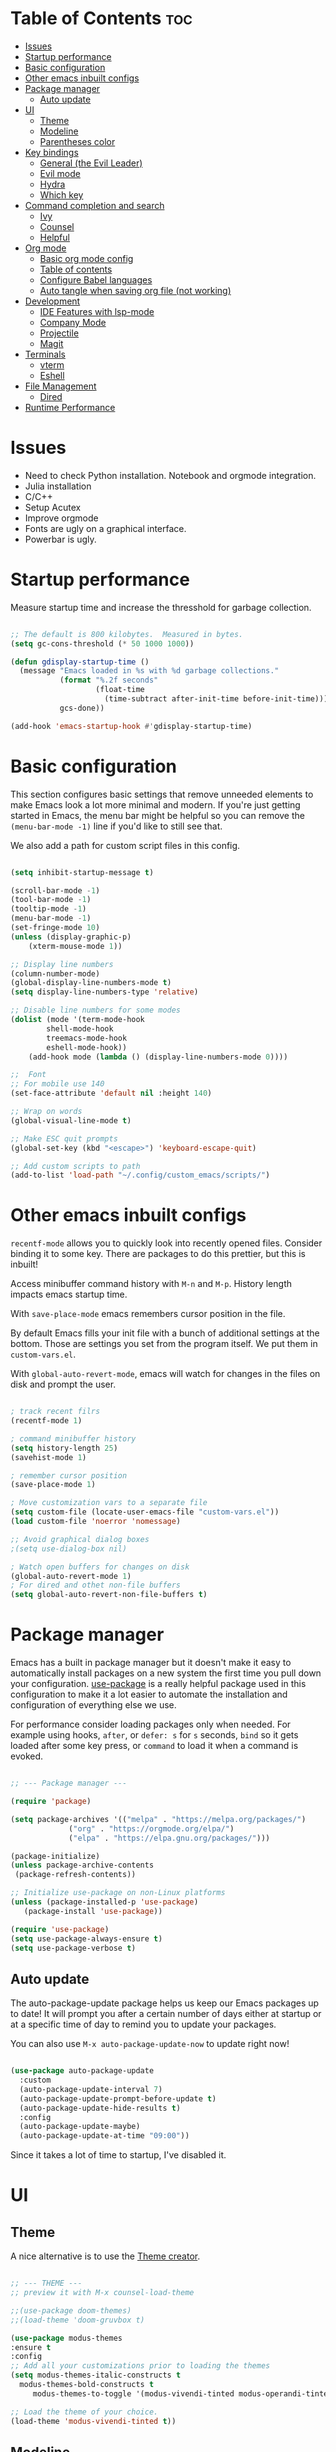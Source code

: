 #+title Emacs from scratch configuration
#+AUTHOR: Jorge Norena
#+DESCRIPTION: Jorge's custom Emacs config.
#+STARTUP: showeverything
#+Options: toc:2
#+PROPERTY: header-args:emacs-lisp :tangle ./init.el

* Table of Contents :toc:
- [[#issues][Issues]]
- [[#startup-performance][Startup performance]]
- [[#basic-configuration][Basic configuration]]
- [[#other-emacs-inbuilt-configs][Other emacs inbuilt configs]]
- [[#package-manager][Package manager]]
  - [[#auto-update][Auto update]]
- [[#ui][UI]]
  - [[#theme][Theme]]
  - [[#modeline][Modeline]]
  - [[#parentheses-color][Parentheses color]]
- [[#key-bindings][Key bindings]]
  - [[#general-the-evil-leader][General (the Evil Leader)]]
  - [[#evil-mode][Evil mode]]
  - [[#hydra][Hydra]]
  - [[#which-key][Which key]]
- [[#command-completion-and-search][Command completion and search]]
  - [[#ivy][Ivy]]
  - [[#counsel][Counsel]]
  - [[#helpful][Helpful]]
- [[#org-mode][Org mode]]
  - [[#basic-org-mode-config][Basic org mode config]]
  - [[#table-of-contents][Table of contents]]
  - [[#configure-babel-languages][Configure Babel languages]]
  - [[#auto-tangle-when-saving-org-file-not-working][Auto tangle when saving org file (not working)]]
- [[#development][Development]]
  - [[#ide-features-with-lsp-mode][IDE Features with lsp-mode]]
  - [[#company-mode][Company Mode]]
  - [[#projectile][Projectile]]
  - [[#magit][Magit]]
- [[#terminals][Terminals]]
  - [[#vterm][vterm]]
  - [[#eshell][Eshell]]
- [[#file-management][File Management]]
  - [[#dired][Dired]]
- [[#runtime-performance][Runtime Performance]]

* Issues

- Need to check Python installation. Notebook and orgmode integration.
- Julia installation
- C/C++
- Setup Acutex
- Improve orgmode
- Fonts are ugly on a graphical interface.
- Powerbar is ugly.

* Startup performance

Measure startup time and increase the thresshold for garbage collection.

#+begin_src emacs-lisp

;; The default is 800 kilobytes.  Measured in bytes.
(setq gc-cons-threshold (* 50 1000 1000))

(defun gdisplay-startup-time ()
  (message "Emacs loaded in %s with %d garbage collections."
           (format "%.2f seconds"
                   (float-time
                     (time-subtract after-init-time before-init-time)))
           gcs-done))

(add-hook 'emacs-startup-hook #'gdisplay-startup-time)

#+end_src

* Basic configuration

This section configures basic settings that remove unneeded elements to make Emacs look a lot more minimal and modern.  If you're just getting started in Emacs, the menu bar might be helpful so you can remove the =(menu-bar-mode -1)= line if you'd like to still see that.

We also add a path for custom script files in this config.

#+begin_src emacs-lisp

(setq inhibit-startup-message t)

(scroll-bar-mode -1)
(tool-bar-mode -1)
(tooltip-mode -1)
(menu-bar-mode -1)
(set-fringe-mode 10)
(unless (display-graphic-p)
    (xterm-mouse-mode 1))

;; Display line numbers
(column-number-mode)
(global-display-line-numbers-mode t)
(setq display-line-numbers-type 'relative)

;; Disable line numbers for some modes
(dolist (mode '(term-mode-hook
		shell-mode-hook
		treemacs-mode-hook
		eshell-mode-hook))
    (add-hook mode (lambda () (display-line-numbers-mode 0))))

;;  Font
;; For mobile use 140
(set-face-attribute 'default nil :height 140)

;; Wrap on words
(global-visual-line-mode t)

;; Make ESC quit prompts
(global-set-key (kbd "<escape>") 'keyboard-escape-quit)

;; Add custom scripts to path
(add-to-list 'load-path "~/.config/custom_emacs/scripts/")

#+end_src

* Other emacs inbuilt configs

=recentf-mode= allows you to quickly look into recently opened files. Consider binding it to some key. There are packages to do this prettier, but this is inbuilt!

Access minibuffer command history with =M-n= and =M-p=. History length impacts emacs startup time.

With =save-place-mode= emacs remembers cursor position in the file.

By default Emacs fills your init file with a bunch of additional settings at the bottom. Those are settings you set from the program itself. We put them in =custom-vars.el=.

With =global-auto-revert-mode=, emacs will watch for changes in the files on disk and prompt the user.


#+begin_src emacs-lisp

  ; track recent filrs
  (recentf-mode 1)

  ; command minibuffer history
  (setq history-length 25)
  (savehist-mode 1)

  ; remember cursor position
  (save-place-mode 1)

  ; Move customization vars to a separate file
  (setq custom-file (locate-user-emacs-file "custom-vars.el"))
  (load custom-file 'noerror 'nomessage)

  ;; Avoid graphical dialog boxes
  ;(setq use-dialog-box nil)

  ; Watch open buffers for changes on disk
  (global-auto-revert-mode 1)
  ; For dired and othet non-file buffers
  (setq global-auto-revert-non-file-buffers t)

#+end_src

* Package manager

Emacs has a built in package manager but it doesn't make it easy to automatically install packages on a new system the first time you pull down your configuration.  [[https://github.com/jwiegley/use-package][use-package]] is a really helpful package used in this configuration to make it a lot easier to automate the installation and configuration of everything else we use.

For performance consider loading packages only when needed. For example using hooks, =after=, or =defer: s= for =s= seconds, =bind= so it gets loaded after some key press, or =command= to load it when a command is evoked.

#+begin_src emacs-lisp

  ;; --- Package manager ---

  (require 'package)

  (setq package-archives '(("melpa" . "https://melpa.org/packages/")
			   ("org" . "https://orgmode.org/elpa/")
			   ("elpa" . "https://elpa.gnu.org/packages/")))

  (package-initialize)
  (unless package-archive-contents
   (package-refresh-contents))

  ;; Initialize use-package on non-Linux platforms
  (unless (package-installed-p 'use-package)
     (package-install 'use-package))

  (require 'use-package)
  (setq use-package-always-ensure t)
  (setq use-package-verbose t)

#+end_src

** Auto update

The auto-package-update package helps us keep our Emacs packages up to date!  It will prompt you after a certain number of days either at startup or at a specific time of day to remind you to update your packages.

You can also use =M-x auto-package-update-now= to update right now!

#+begin_src emacs-lisp :tangle no

  (use-package auto-package-update
    :custom
    (auto-package-update-interval 7)
    (auto-package-update-prompt-before-update t)
    (auto-package-update-hide-results t)
    :config
    (auto-package-update-maybe)
    (auto-package-update-at-time "09:00"))

#+end_src

Since it takes a lot of time to startup, I've disabled it.

* UI

** Theme

A nice alternative is to use the [[https://emacsfodder.github.io/emacs-theme-editor/][Theme creator]].

#+begin_src emacs-lisp 

      ;; --- THEME ---
      ;; preview it with M-x counsel-load-theme

      ;;(use-package doom-themes)
      ;;(load-theme 'doom-gruvbox t)

      (use-package modus-themes
      :ensure t
      :config
      ;; Add all your customizations prior to loading the themes
      (setq modus-themes-italic-constructs t
	    modus-themes-bold-constructs t
           modus-themes-to-toggle '(modus-vivendi-tinted modus-operandi-tinted))

      ;; Load the theme of your choice.
      (load-theme 'modus-vivendi-tinted t))

#+end_src

** Modeline

#+begin_src emacs-lisp

  ;; Better modeline
    ;; doom modeline was too heavy for mobile devices, and had font problems, planning on using this instead
    (use-package powerline
      :config (powerline-default-theme)
      )

    ;; NOTE: The first time you load your configuration on a new machine, you'll
    ;; need to run the following command interactively so that mode line icons
    ;; display correctly:
    ;;
    ;; M-x all-the-icons-install-fonts
    ;; (use-package all-the-icons)

    ;; (use-package doom-modeline
    ;;   :init (doom-modeline-mode 1)
    ;;   :custom ((doom-modeline-height 15)))

#+end_src

** Parentheses color

#+begin_src emacs-lisp

    ;; rainbow mode for nested parentheses.
    (use-package rainbow-delimiters
      :hook (prog-mode . rainbow-delimiters-mode))
  
#+end_src

* Key bindings

This configuration uses [[https://evil.readthedocs.io/en/latest/index.html][evil-mode]] for a Vi-like modal editing experience.  [[https://github.com/noctuid/general.el][general.el]] is used for easy keybinding configuration that integrates well with which-key.  [[https://github.com/emacs-evil/evil-collection][evil-collection]] is used to automatically configure various Emacs modes with Vi-like keybindings for evil-mode.

** General (the Evil Leader)

#+begin_src emacs-lisp

  ;; A function used below
  (defun reload-init-file ()
    (interactive)
    (load-file user-init-file))

  ;; A code to move buffers around
  (require 'buffer-move)

  ;; --- KEY BINDINGS INC. EVIL LEADER ---
  ;; This may hurt performance in mobile. Try using evil-leader instead.

  (use-package general
    :config
    (general-create-definer my/leader-keys
      :keymaps '(normal insert visual emacs)
      :prefix "SPC"
      :global-prefix "C-SPC")
    (my/leader-keys
      "SPC" '(counsel-M-x :which-key "M-x")
      "." '(counsel-find-file :which-key "Find file")
      "TAB TAB" '(comment-line :which-key "Comment line")
      ;; Buffers
      "b" '(:ignore t :which-key "Buffers")
      "bb" '(counsel-ibuffer :which-key "Choose buffer")
      "bk" '(kill-current-buffer :which-key "Kill current buffer")
      "bn" '(next-buffer :which-key "Next buffer")
      "bp" '(previous-buffer :which-key "Previous buffer")
      "br" '(revert-buffer :which-key "Reload buffer")
      "wH" '(buf-move-left :which-key "Move buffer left")
      "wJ" '(buf-move-down :which-key "Move buffer down")
      "wK" '(buf-move-up :which-key "Move buffer up")
      "wL" '(buf-move-right :which-key "Move buffer right")
      ;; Evaluate elisp
      "e" '(:ignore t :which-key "Evaluate elisp")
      "eb" '(evaluate-buffer :which-key "Evaluate buffer")
      ;; Windows
      "w" '(:ignore t :which-key "Windows")
      "wc" '(evil-window-delete :which-key "Close window")
      "wn" '(evil-window-new :which-key "New window")
      "ws" '(evil-window-split :which-key "Horizontal split")
      "wv" '(evil-window-vsplit :which-key "Vertical split")
      "wh" '(evil-window-left :which-key "Move to window left")
      "wj" '(evil-window-down :which-key "Move to window down")
      "wk" '(evil-window-up :which-key "Move to window up")
      "wl" '(evil-window-right :which-key "Move to window right")
      ;; Help!
      "h" '(:ignore t :which-key "Help")
      "hf" '(describe-function :which-key "Describe function")
      "hv" '(describe-variable :which-key "Describe variable")
      "hrr" '(reload-init-file :which-key "Reload emacs config")
      ;; Toggles
      "t"  '(:ignore t :which-key "Toggles")
      "tt" '(modus-themes-toggle :which-key "Toggle light/dark theme")
      "tl" '(display-line-numbers-mode :which-key "Toggle line numbers")
      "tv" '(vterm-toggle :wk "Toggle vterm")
      ;; Find
      "f" '(:ignore t :which-key "Find")
      "ff" '(counsel-find-file :which-key "Find file")
      "fr" '(counsel-recentf :which-key "Recent files")
    ))

#+end_src

** Evil mode

*** Evil mode and collection

#+begin_src emacs-lisp

;; --- EVIL MODE ---

(use-package evil
  :init
  (setq evil-split-window-below t)
  (setq evil-vsplit-window-right t)
  (setq evil-want-integration t) ; This is optional, required for some packages
  (setq evil-want-keybinding nil)
  :config
  (evil-mode 1)
  (define-key evil-insert-state-map (kbd "C-g") 'evil-normal-state) ;; make C-g also exit input mode
  
  ;; j and k go down in lines you can see, not lines in the original file
  (evil-global-set-key 'motion "j" 'evil-next-visual-line)
  (evil-global-set-key 'motion "k" 'evil-previous-visual-line)
  
  (evil-set-initial-state 'messages-buffer-mode 'normal)
  (evil-set-initial-state 'dashboard-mode 'normal))

(use-package evil-collection
  :after evil
  :config
  (evil-collection-init))


#+end_src

*** Additional evil plugins

#+begin_src emacs-lisp

(use-package evil-surround
  :after evil
  :config
  (global-evil-surround-mode 1))

(use-package evil-commentary
  :after evil
  :config
  (evil-commentary-mode))

(use-package evil-multiedit
  :after evil
  :config
  (evil-multiedit-default-keybinds))

(use-package evil-snipe
  :after evil
  :init
  (evil-snipe-mode 1))  ; Globally enable evil-snipe

(use-package evil-terminal-cursor-changer
  :config
  (evil-terminal-cursor-changer-activate) ; or (etcc-on)
  )
  
#+end_src

** Hydra

Allows you to group a repetitive task, or related tasks under one head. In this way you don't have to input several long chains, but a single chain that opens a menu of related commands ("you spawn a hydra").

#+begin_src elisp

  ;; --- Hydra (Allows grouping several keybindings together so you access them with only one additional key) ---

  (use-package hydra
    :after general)

  ;; example
  (defhydra hydra-text-scale (:timeout 4)
    "scale text"
    ("j" text-scale-increase "in")
    ("k" text-scale-decrease "out")
    ("f" nil "finished" :exit t))

  (my/leader-keys
    "ts" '(hydra-text-scale/body :which-key "scale text"))

#+end_src

** Which key

#+begin_src emacs-lisp

  ;; --- Which key ---
(use-package which-key
  :defer 0
  :diminish which-key-mode
  :config
  (which-key-mode)
  (setq which-key-idle-delay 1))

#+end_src

* Command completion and search

** Ivy

#+begin_src emacs-lisp
  
;; --- Ivy command completion ---
;; Maybe try other packages and test for performance

(use-package ivy
  :diminish
  :bind (("C-s" . swiper)
         :map ivy-minibuffer-map
         ("TAB" . ivy-alt-done)	
         :map ivy-switch-buffer-map
         ("C-d" . ivy-switch-buffer-kill)
         :map ivy-reverse-i-search-map
         ("C-d" . ivy-reverse-i-search-kill))
  :config
  (ivy-mode 1))

(use-package ivy-rich
  :after ivy
  :init
  (ivy-rich-mode 1))

#+end_src

** Counsel

#+begin_src emacs-lisp

(use-package counsel
  :bind (("M-x" . counsel-M-x)
	 ("C-x b" . counsel-ibuffer)
	 ("C-x C-f" . counsel-find-file)
	 :map minibuffer-local-map
	 ("C-r" . 'counsel-minibuffer-history))
  :config
  (setq ivy-initial-inputs-alist nil) ;; don't start searches with ^
  )

#+end_src

** Helpful

#+begin_src emacs-lisp

;; additional help from helpful
(use-package helpful
  :commands (helpful-callable helpful-variable helpful-command helpful-key)
  :custom
  (counsel-describe-function-function #'helpful-callable)
  (counsel-describe-variable-function #'helpful-variable)
  :bind
  ([remap describe-function] . counsel-describe-function)
  ([remap describe-command] . helpful-command)
  ([remap describe-variable] . counsel-describe-variable)
  ([remap describe-key] . helpful-key))

#+end_src

* Org mode

** Basic org mode config

First a few functions to improve the headings and the text. This doesn't seem to work on mobile. But I do plan to keep the replacement of hyphen with dots, the fixed pitch, and the ellipsis replaced with an arrow (if the fonts allow it).

#+begin_src emacs-lisp

  (defun org-font-setup ()
  
    ;; Replace list hyphen with dot
    (font-lock-add-keywords 'org-mode
			    '(("^ *\\([-]\\) "
			       (0 (prog1 () (compose-region (match-beginning 1) (match-end 1) "•"))))))

    ;; Set faces for heading levels
    ;; Consider removing all this visual stuff for mobile
    (dolist (face '((org-level-1 . 1.4)
		    (org-level-2 . 1.3)
		    (org-level-3 . 1.2)
		    (org-level-4 . 1.1)
		    (org-level-5 . 1.05)
		    (org-level-6 . 1.05)
		    (org-level-7 . 1.05)
		    (org-level-8 . 1.05)))
      (set-face-attribute (car face) nil :font "Cantarell" :weight 'regular :height (cdr face)))

    ;; Ensure that anything that should be fixed-pitch in Org files appears that way
    (set-face-attribute 'org-block nil :foreground nil :inherit 'fixed-pitch)
    (set-face-attribute 'org-code nil   :inherit '(shadow fixed-pitch))
    (set-face-attribute 'org-table nil   :inherit '(shadow fixed-pitch))
    (set-face-attribute 'org-verbatim nil :inherit '(shadow fixed-pitch))
    (set-face-attribute 'org-special-keyword nil :inherit '(font-lock-comment-face fixed-pitch))
    (set-face-attribute 'org-meta-line nil :inherit '(font-lock-comment-face fixed-pitch))
    (set-face-attribute 'org-checkbox nil :inherit 'fixed-pitch))

#+end_src

Now the org-mode configuration. This has a bunch of configs for the agenda, tags, agenda modes, capture templates,

#+begin_src emacs-lisp


  ;; --- ORG MODE! ---


  (use-package org
    :pin org
    :commands (org-capture org-agenda)
    :hook (org-mode . org-font-setup)
    :config
    (setq org-ellipsis " ▾")
    (electric-indent-mode -1) ;; if this doesn't work, try doing it after the hook below

    ;; What does this do?
    (setq org-agenda-start-with-log-mode t)
    (setq org-log-done 'time)
    (setq org-log-into-drawer t)

    ;; Which files to use for the agenda.
    (setq org-agenda-files
	  '("~/org/Tasks.org"
	    "~/org/Schedule.org"
	    "~/org/Dates.org"))

    ;; Custom To do keywords / states
    (setq org-todo-keywords
	  '((sequence "TODO(t)" "NEXT(n)" "ACTIVE(a)" "|" "DONE(d!)")))

    ;; Files to use for refiling
    (setq org-refile-targets
      '(("Archive.org" :maxlevel . 1)
	("Tasks.org" :maxlevel . 1)))
    ;; Save Org buffers after refiling!
    (advice-add 'org-refile :after 'org-save-all-org-buffers)

    ;; Tags
    (setq org-tag-alist
      '((:startgroup)
	 ; Put mutually exclusive tags here
	 (:endgroup)
	 ("@errand" . ?E)
	 ("@home" . ?H)
	 ("@work" . ?W)
	 ("agenda" . ?a)
	 ("planning" . ?p)
	 ("publish" . ?P)
	 ("batch" . ?b)
	 ("note" . ?n)
	 ("idea" . ?i)))

    ;; Configure custom agenda views
    (setq org-agenda-custom-commands
     '(("d" "Dashboard"
       ((agenda "" ((org-deadline-warning-days 7)))
	(todo "NEXT"
	  ((org-agenda-overriding-header "Next Tasks")))
	(tags-todo "agenda/ACTIVE" ((org-agenda-overriding-header "Active Projects")))))

      ("n" "Next Tasks"
       ((todo "NEXT"
	  ((org-agenda-overriding-header "Next Tasks")))))

      ("W" "Work Tasks" tags-todo "+work-email")

      ;; Low-effort next actions
      ("e" tags-todo "+TODO=\"NEXT\"+Effort<15&+Effort>0"
       ((org-agenda-overriding-header "Low Effort Tasks")
	(org-agenda-max-todos 20)
	(org-agenda-files org-agenda-files)))))

    (setq org-capture-templates
      `(("t" "Tasks / Projects")
	("tt" "Task" entry (file+olp "~/org/Tasks.org" "Inbox")
	     "* TODO %?\n  %U\n  %a\n  %i" :empty-lines 1)

	("j" "Journal Entries")
	("jj" "Journal" entry
	     (file+olp+datetree "~/org/Journal.org")
	     "\n* %<%I:%M %p> - Journal :journal:\n\n%?\n\n"
	     ;; ,(dw/read-file-as-string "~/Notes/Templates/Daily.org")
	     :clock-in :clock-resume
	     :empty-lines 1)
	("jm" "Meeting" entry
	     (file+olp+datetree "~/org/Journal.org")
	     "* %<%I:%M %p> - %a :meetings:\n\n%?\n\n"
	     :clock-in :clock-resume
	     :empty-lines 1)))

    ;; Capture keybindings
    (define-key global-map (kbd "C-c j")
      (lambda () (interactive) (org-capture nil "jj")))

    (org-font-setup))

  (add-hook 'org-mode-hook 'org-indent-mode)
  (use-package org-bullets
    :hook (org-mode . org-bullets-mode)
    :custom
    (org-bullets-bullet-list '("◉" "○" "●" "○" "●" "○" "●")))

  (defun gorg-mode-visual-fill ()
    (setq visual-fill-column-width 100
	  visual-fill-column-center-text t)
    (visual-fill-column-mode 1))

  (use-package visual-fill-column
    :hook (org-mode . gorg-mode-visual-fill))

  ;; Function to set up RET key binding in normal mode
  (defun my/org-mode-evil-setup ()
    "Custom configurations for org-mode with evil-mode."
    (evil-define-key 'normal org-mode-map (kbd "RET") 'org-open-at-point))

  ;; Add the function to the org-mode hook
  (add-hook 'org-mode-hook 'my/org-mode-evil-setup)
#+end_src
** Table of contents

#+begin_src emacs-lisp

(use-package toc-org
  :commands toc-org-enable
  :init (add-hook 'org-mode-hook 'toc-org-enable))

#+end_src

** Configure Babel languages

Org-tempo is not a separate package but a module within org that can be enabled.  Org-tempo allows for '<s' followed by TAB to expand to a begin_src tag.  Other expansions available include:

| Typing the below + TAB | Expands to ...                           |
|------------------------+------------------------------------------|
| <a                     | '#+BEGIN_EXPORT ascii' … '#+END_EXPORT   |
| <c                     | '#+BEGIN_CENTER' … '#+END_CENTER'        |
| <C                     | '#+BEGIN_COMMENT' … '#+END_COMMENT'      |
| <e                     | '#+BEGIN_EXAMPLE' … '#+END_EXAMPLE'      |
| <E                     | '#+BEGIN_EXPORT' … '#+END_EXPORT'        |
| <h                     | '#+BEGIN_EXPORT html' … '#+END_EXPORT'   |
| <l                     | '#+BEGIN_EXPORT latex' … '#+END_EXPORT'  |
| <q                     | '#+BEGIN_QUOTE' … '#+END_QUOTE'          |
| <s                     | '#+BEGIN_SRC' … '#+END_SRC'              |
| <v                     | '#+BEGIN_VERSE' … '#+END_VERSE'          |
| <sh                    | '#+begin_src shell' ... '#+end_src'      |
| <py                    | '#+begin_src python' ... '#+end_src'     |
| <el                    | '#+begin_src emacs-lisp' ... '#+end_src' |

The last we added below

#+begin_src emacs-lisp

(with-eval-after-load 'org ;defer until org loads
  (require 'org-tempo)
  (add-to-list 'org-structure-template-alist '("sh" . "src shell"))
  (add-to-list 'org-structure-template-alist '("py" . "src python"))
  (add-to-list 'org-structure-template-alist '("el" . "src emacs-lisp"))

  (org-babel-do-load-languages
      'org-babel-load-languages
	'((emacs-lisp . t)
	  (python . t)))
)
#+end_src

** Auto tangle when saving org file (not working)

#+begin_src emacs-lisp

  (defun org-babel-tangle-config ()
   (when (string-equal (buffer-file-name)
	  (expand-file-name "~/.config/custom_emacs/config_emacs.org"))
  ;; dynamic scoping to the rescue
    (let ((org-confirm-babel-evaluate nil))
     (org-babel-tangle))))

  (add-hook 'org-mode-hook (lambda () (add-hook 'save-after-hook #'org-babel-tangle-config)))

#+end_src

* Development

** IDE Features with lsp-mode

*** lsp-mode

We use the excellent [[https://emacs-lsp.github.io/lsp-mode/][lsp-mode]] to enable IDE-like functionality for many different programming languages via "language servers" that speak the [[https://microsoft.github.io/language-server-protocol/][Language Server Protocol]].  Before trying to set up =lsp-mode= for a particular language, check out the [[https://emacs-lsp.github.io/lsp-mode/page/languages/][documentation for your language]] so that you can learn which language servers are available and how to install them.

The =lsp-keymap-prefix= setting enables you to define a prefix for where =lsp-mode='s default keybindings will be added.  I *highly recommend* using the prefix to find out what you can do with =lsp-mode= in a buffer.

The =which-key= integration adds helpful descriptions of the various keys so you should be able to learn a lot just by pressing =C-c l= in a =lsp-mode= buffer and trying different things that you find there.

#+begin_src emacs-lisp

  (defun glsp-mode-setup ()
    (setq lsp-headerline-breadcrumb-segments '(path-up-to-project file symbols))
    (lsp-headerline-breadcrumb-mode))

  (use-package lsp-mode
    :commands (lsp lsp-deferred)
    :hook (lsp-mode . glsp-mode-setup)
    :init
    (setq lsp-keymap-prefix "C-c l")  ;; Or 'C-l', 's-l'
    :config
    (lsp-enable-which-key-integration t))

#+end_src

When installing =dap-mode= use =:commands dap-debug=. Also use =after= for =pyenv=.

*** lsp-ui

[[https://emacs-lsp.github.io/lsp-ui/][lsp-ui]] is a set of UI enhancements built on top of =lsp-mode= which make Emacs feel even more like an IDE.  Check out the screenshots on the =lsp-ui= homepage (linked at the beginning of this paragraph) to see examples of what it can do.

#+begin_src emacs-lisp

  (use-package lsp-ui
    :hook (lsp-mode . lsp-ui-mode)
    :custom
    (lsp-ui-doc-position 'bottom))

#+end_src

*** lsp-treemacs

[[https://github.com/emacs-lsp/lsp-treemacs][lsp-treemacs]] provides nice tree views for different aspects of your code like symbols in a file, references of a symbol, or diagnostic messages (errors and warnings) that are found in your code.

Try these commands with =M-x=:

- =lsp-treemacs-symbols= - Show a tree view of the symbols in the current file
- =lsp-treemacs-references= - Show a tree view for the references of the symbol under the cursor
- =lsp-treemacs-error-list= - Show a tree view for the diagnostic messages in the project

This package is built on the [[https://github.com/Alexander-Miller/treemacs][treemacs]] package which might be of some interest to you if you like to have a file browser at the left side of your screen in your editor.

#+begin_src emacs-lisp

  (use-package lsp-treemacs
    :after lsp-mode)

#+end_src

*** lsp-ivy

[[https://github.com/emacs-lsp/lsp-ivy][lsp-ivy]] integrates Ivy with =lsp-mode= to make it easy to search for things by name in your code.  When you run these commands, a prompt will appear in the minibuffer allowing you to type part of the name of a symbol in your code.  Results will be populated in the minibuffer so that you can find what you're looking for and jump to that location in the code upon selecting the result.

Try these commands with =M-x=:

- =lsp-ivy-workspace-symbol= - Search for a symbol name in the current project workspace
- =lsp-ivy-global-workspace-symbol= - Search for a symbol name in all active project workspaces

#+begin_src emacs-lisp

  (use-package lsp-ivy
    :after lsp-mode)

#+end_src

*** Debugging with dap-mode

[[https://emacs-lsp.github.io/dap-mode/][dap-mode]] is an excellent package for bringing rich debugging capabilities to Emacs via the [[https://microsoft.github.io/debug-adapter-protocol/][Debug Adapter Protocol]].  You should check out the [[https://emacs-lsp.github.io/dap-mode/page/configuration/][configuration docs]] to learn how to configure the debugger for your language.  Also make sure to check out the documentation for the debug adapter to see what configuration parameters are available to use for your debug templates!

#+begin_src emacs-lisp

  (use-package dap-mode
    ;; Uncomment the config below if you want all UI panes to be hidden by default!
    ;; :custom
    ;; (lsp-enable-dap-auto-configure nil)
    ;; :config
    ;; (dap-ui-mode 1)
    :commands 'dap-debug
    :config

    ;; Bind `C-c l d` to `dap-hydra` for easy access
    (general-define-key
      :keymaps 'lsp-mode-map
      :prefix lsp-keymap-prefix
      "d" '(dap-hydra t :wk "debugger")))

#+end_src

*** Python

See the following:

- [[https://www.emacswiki.org/emacs/PythonProgrammingInEmacs][Emacs wiki on python programming]].
- [[https://sqrtminusone.xyz/posts/2021-05-01-org-python/][Replacing Jupyter notebook with org mode]].
- [[https://martibosch.github.io/jupyter-emacs-universe/][Jupyter in the Emacs universe]].

It seems that the closed-source =pyright= is faster. Consider using that if =pyls= is too slow.

We use =lsp-mode= and =dap-mode= to provide a more complete development environment for Python in Emacs.  Check out [[https://emacs-lsp.github.io/lsp-mode/page/lsp-pyls/][the =pyls= configuration]] in the =lsp-mode= documentation for more details.

Make sure you have the =pyls= language server installed before trying =lsp-mode=!

#+begin_src sh :tangle no

pip install --user "python-language-server[all]"
pip install --user "debugpy"

#+end_src

There are a number of other language servers for Python so if you find that =pyls= doesn't work for you, consult the =lsp-mode= [[https://emacs-lsp.github.io/lsp-mode/page/languages/][language configuration documentation]] to try the others!

#+begin_src emacs-lisp

  (use-package python-mode
    :ensure t
    :hook (python-mode . lsp-deferred)
    :custom
    ;; NOTE: Set these if Python 3 is called "python3" on your system!
    ;; (python-shell-interpreter "python3")
    ;; (dap-python-executable "python3")
    (dap-python-debugger 'debugpy)
    :config
    (setq lsp-pylsp-server-command "pylsp")
    (setq lsp-pylsp-plugins-jedi-completion-enabled t)  ; Enable Jedi completion setup
    (setq lsp-pylsp-plugins-pylint-enabled t)           ; Enable Pylint for linting
    (setq lsp-pylsp-plugins-flake8-enabled t)           ; Optionally, enable Flake8 for linting
 
    (require 'dap-python)
    (dap-python-setup))


#+end_src

You can use the pyvenv package to use =virtualenv= environments in Emacs.  The =pyvenv-activate= command should configure Emacs to cause =lsp-mode= and =dap-mode= to use the virtual environment when they are loaded, just select the path to your virtual environment before loading your project.

#+begin_src emacs-lisp :tangle no

  (use-package pyvenv
    :after python-mode
    :config
    (pyvenv-mode 1))

#+end_src

We instead use Anaconda, so use the following

#+begin_src emacs-lisp

(use-package conda
  :after python-mode
  :config
  (setq conda-env-subdirectory "envs")

  (unless (getenv "CONDA_DEFAULT_ENV")
    (conda-env-activate "base")))

#+end_src

** Company Mode

[[http://company-mode.github.io/][Company Mode]] provides a nicer in-buffer completion interface than =completion-at-point= which is more reminiscent of what you would expect from an IDE.  We add a simple configuration to make the keybindings a little more useful (=TAB= now completes the selection and initiates completion at the current location if needed).

We also use [[https://github.com/sebastiencs/company-box][company-box]] to further enhance the look of the completions with icons and better overall presentation.

#+begin_src emacs-lisp

  (use-package company
    :after lsp-mode
    :hook (lsp-mode . company-mode)
    :bind (:map company-active-map
           ("<tab>" . company-complete-selection))
          (:map lsp-mode-map
           ("<tab>" . company-indent-or-complete-common))
    :custom
    (company-minimum-prefix-length 1)
    (company-idle-delay 0.0))

  (use-package company-box
    :hook (company-mode . company-box-mode))

#+end_src

** Projectile

[[https://projectile.mx/][Projectile]] is a project management library for Emacs which makes it a lot easier to navigate around code projects for various languages.  Many packages integrate with Projectile so it's a good idea to have it installed even if you don't use its commands directly.

#+begin_src emacs-lisp

  (use-package projectile
    :diminish projectile-mode
    :config (projectile-mode)
    :custom ((projectile-completion-system 'ivy))
    :bind-keymap
    ("C-c p" . projectile-command-map)
    :init
    ;; NOTE: Set this to the folder where you keep your Git repos!
    ;(when (file-directory-p "~/Projects/Code")
    ;  (setq projectile-project-search-path '("~/Projects/Code")))
    (setq projectile-switch-project-action #'projectile-dired))

  (use-package counsel-projectile
    :after projectile
    :config (counsel-projectile-mode))

#+end_src

** Magit

[[https://magit.vc/][Magit]] is the best Git interface I've ever used.  Common Git operations are easy to execute quickly using Magit's command panel system.

#+begin_src emacs-lisp

    (use-package magit
      :commands magit-status ;add more commands if needed
      :custom
      (magit-display-buffer-function #'magit-display-buffer-same-window-except-diff-v1))

    ;; NOTE: Make sure to configure a GitHub token before using this package!
    ;; - https://magit.vc/manual/forge/Token-Creation.html#Token-Creation
    ;; - https://magit.vc/manual/ghub/Getting-Started.html#Getting-Started
    (use-package forge
      :after magit)

#+end_src

* Terminals

** vterm

[[https://github.com/akermu/emacs-libvterm/][vterm]] is an improved terminal emulator package which uses a compiled native module to interact with the underlying terminal applications.  This enables it to be much faster than =term-mode= and to also provide a more complete terminal emulation experience.

Make sure that you have the [[https://github.com/akermu/emacs-libvterm/#requirements][necessary dependencies]] installed before trying to use =vterm= because there is a module that will need to be compiled before you can use it successfully.

#+begin_src emacs-lisp

  (use-package vterm
    :commands vterm
    :config
    (setq term-prompt-regexp "^[^#$%>\n]*[#$%>] *")  ;; Set this to match your custom shell prompt
    ;;(setq vterm-shell "zsh")                       ;; Set this to customize the shell to launch
    (setq vterm-max-scrollback 10000))

(use-package vterm-toggle
  :after vterm
  :config
  (setq vterm-toggle-fullscreen-p nil)
  (setq vterm-toggle-scope 'project)
  (add-to-list 'display-buffer-alist
               '((lambda (buffer-or-name _)
                     (let ((buffer (get-buffer buffer-or-name)))
                       (with-current-buffer buffer
                         (or (equal major-mode 'vterm-mode)
                             (string-prefix-p vterm-buffer-name (buffer-name buffer))))))
                  (display-buffer-reuse-window display-buffer-at-bottom)
                  ;;(display-buffer-reuse-window display-buffer-in-direction)
                  ;;display-buffer-in-direction/direction/dedicated is added in emacs27
                  ;;(direction . bottom)
                  ;;(dedicated . t) ;dedicated is supported in emacs27
                  (reusable-frames . visible)
                  (window-height . 0.3))))

#+end_src

** Eshell

[[https://www.gnu.org/software/emacs/manual/html_mono/eshell.html#Contributors-to-Eshell][Eshell]] is Emacs' own shell implementation written in Emacs Lisp.  It provides you with a cross-platform implementation (even on Windows!) of the common GNU utilities you would find on Linux and macOS (=ls=, =rm=, =mv=, =grep=, etc).  It also allows you to call Emacs Lisp functions directly from the shell and you can even set up aliases (like aliasing =vim= to =find-file=).  Eshell is also an Emacs Lisp REPL which allows you to evaluate full expressions at the shell.

The downsides to Eshell are that it can be harder to configure than other packages due to the particularity of where you need to set some options for them to go into effect, the lack of shell completions (by default) for some useful things like Git commands, and that REPL programs sometimes don't work as well.  However, many of these limitations can be dealt with by good configuration and installing external packages, so don't let that discourage you from trying it!

*Useful key bindings:*

- =C-c C-p= / =C-c C-n= - go back and forward in the buffer's prompts (also =[[= and =]]= with evil-mode)
- =M-p= / =M-n= - go back and forward in the input history
- =C-c C-u= - delete the current input string backwards up to the cursor
- =counsel-esh-history= - A searchable history of commands typed into Eshell

We will be covering Eshell more in future videos highlighting other things you can do with it.

For more thoughts on Eshell, check out these articles by Pierre Neidhardt:
- https://ambrevar.xyz/emacs-eshell/index.html
- https://ambrevar.xyz/emacs-eshell-versus-shell/index.html

#+begin_src emacs-lisp

    (defun gconfigure-eshell ()
      ;; Save command history when commands are entered
      (add-hook 'eshell-pre-command-hook 'eshell-save-some-history)

      ;; Truncate buffer for performance
      (add-to-list 'eshell-output-filter-functions 'eshell-truncate-buffer)

      ;; Bind some useful keys for evil-mode
      (evil-define-key '(normal insert visual) eshell-mode-map (kbd "C-r") 'counsel-esh-history)
      (evil-define-key '(normal insert visual) eshell-mode-map (kbd "<home>") 'eshell-bol)
      (evil-normalize-keymaps)

      (setq eshell-history-size         10000
	    eshell-buffer-maximum-lines 10000
	    eshell-hist-ignoredups t
	    eshell-scroll-to-bottom-on-input t
        eshell-destroy-buffer-when-process-dies t
        eshell-rc-script (concat user-emacs-directory "eshell/profile")
        eshell-aliases-file (concat user-emacs-directory "eshell/aliases")
        ))

    (use-package eshell-git-prompt
      :after eshell)

    (use-package eshell
      :hook (eshell-first-time-mode . gconfigure-eshell)
      :config

      (with-eval-after-load 'esh-opt
	    (setq eshell-destroy-buffer-when-process-dies t)
	    (setq eshell-visual-commands '("htop" "zsh" "vim")))

      (eshell-git-prompt-use-theme 'powerline))

#+end_src

* File Management

** Dired

Dired is a built-in file manager for Emacs that does some pretty amazing things!  Here are some key bindings you should try out:

*** Key Bindings

**** Navigation

*Emacs* / *Evil*
- =n= / =j= - next line
- =p= / =k= - previous line
- =j= / =J= - jump to file in buffer
- =RET= - select file or directory
- =^= - go to parent directory
- =S-RET= / =g O= - Open file in "other" window
- =M-RET= - Show file in other window without focusing (previewing files)
- =g o= (=dired-view-file=) - Open file but in a "preview" mode, close with =q=
- =g= / =g r= Refresh the buffer with =revert-buffer= after changing configuration (and after filesystem changes!)

**** Marking files

- =m= - Marks a file
- =u= - Unmarks a file
- =U= - Unmarks all files in buffer
- =* t= / =t= - Inverts marked files in buffer
- =% m= - Mark files in buffer using regular expression
- =*= - Lots of other auto-marking functions
- =k= / =K= - "Kill" marked items (refresh buffer with =g= / =g r= to get them back)
- Many operations can be done on a single file if there are no active marks!
 
**** Copying and Renaming files

- =C= - Copy marked files (or if no files are marked, the current file)
- Copying single and multiple files
- =U= - Unmark all files in buffer
- =R= - Rename marked files, renaming multiple is a move!
- =% R= - Rename based on regular expression: =^test= , =old-\&=

*Power command*: =C-x C-q= (=dired-toggle-read-only=) - Makes all file names in the buffer editable directly to rename them!  Press =Z Z= to confirm renaming or =Z Q= to abort.

**** Deleting files

- =D= - Delete marked file
- =d= - Mark file for deletion
- =x= - Execute deletion for marks
- =delete-by-moving-to-trash= - Move to trash instead of deleting permanently

**** Creating and extracting archives

- =Z= - Compress or uncompress a file or folder to (=.tar.gz=)
- =c= - Compress selection to a specific file
- =dired-compress-files-alist= - Bind compression commands to file extension

**** Other common operations

- =T= - Touch (change timestamp)
- =M= - Change file mode
- =O= - Change file owner
- =G= - Change file group
- =S= - Create a symbolic link to this file
- =L= - Load an Emacs Lisp file into Emacs

*** Configuration

#+begin_src emacs-lisp

  (use-package dired
    :ensure nil
    :commands (dired dired-jump)
    :bind (("C-x C-j" . dired-jump))
    :custom ((dired-listing-switches "-agho --group-directories-first")) ;; what does this do?
    :config
    (evil-collection-define-key 'normal 'dired-mode-map
      "h" 'dired-single-up-directory
      "l" 'dired-single-buffer))

  ;; Make dired use a single buffer
  (use-package dired-single 
    :commands (dired dired-jump))

  ;; Make dired show icons
  (use-package all-the-icons-dired
    :hook (dired-mode . all-the-icons-dired-mode))

  ;; Specify which program should open each file
  ;; look into open-xdg to open using default linux apps
  (use-package dired-open
    :commands (dired dired-jump)
    :config
    ;; Doesn't work as expected!
    ;;(add-to-list 'dired-open-functions #'dired-open-xdg t)
    (setq dired-open-extensions '(("png" . "feh")
				  ("mkv" . "mpv"))))

  ;; Hide dotfiles
  (use-package dired-hide-dotfiles
    :hook (dired-mode . dired-hide-dotfiles-mode)
    :config
    (evil-collection-define-key 'normal 'dired-mode-map
      "H" 'dired-hide-dotfiles-mode))

#+end_src

* Runtime Performance

Dial the GC threshold back down so that garbage collection happens more frequently but in less time.

#+begin_src emacs-lisp

  ;; Make gc pauses faster by decreasing the threshold.
  (setq gc-cons-threshold (* 2 1000 1000))

#+end_src

also check out https://www.github.com/koral/gcmh for runtime performance.

